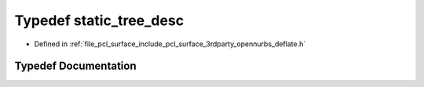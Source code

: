 .. _exhale_typedef_deflate_8h_1a905910aabf6aabbe79ff0832e4a664cc:

Typedef static_tree_desc
========================

- Defined in :ref:`file_pcl_surface_include_pcl_surface_3rdparty_opennurbs_deflate.h`


Typedef Documentation
---------------------


.. doxygentypedef:: static_tree_desc

